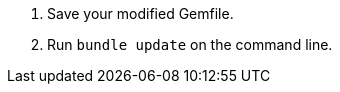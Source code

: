 // This is a file for keeping tagged snippets for inclusion in parent docs

// tag::instruct-gemfile-save-install[]
. Save your modified Gemfile.

. Run `bundle update` on the command line.
// end::instruct-gemfile-save-install[]
